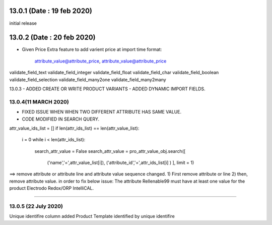 13.0.1 (Date : 19 feb 2020)
----------------------------
initial release

13.0.2 (Date : 20 feb 2020)
----------------------------
- Given Price Extra feature to add varient price at import time
  format:
  		attribute_value@attribute_price, attribute_value@attribute_price
  		
validate_field_text
validate_field_integer
validate_field_float
validate_field_char
validate_field_boolean
validate_field_selection
validate_field_many2one
validate_field_many2many  		

13.0.3
- ADDED CREATE OR WRITE PRODUCT VARIANTS
- ADDED DYNAMIC IMPORT FIELDS.


13.0.4(11 MARCH 2020)
=====================
- FIXED ISSUE WHEN WHEN TWO DIFFERENT ATTRIBUTE HAS SAME VALUE.
- CODE MODIFIED IN SEARCH QUERY.
attr_value_ids_list = []
if len(attr_ids_list) == len(attr_value_list):
    i = 0
    while i < len(attr_ids_list):
        search_attr_value = False
        search_attr_value = pro_attr_value_obj.search([
            ('name','=',attr_value_list[i]),
            ('attribute_id','=',attr_ids_list[i] )
            ], limit = 1)
            
            
==> remove attribute or attribute line and attribute value sequence changed.
1) First remove attribute or line 
2) then, remove attribute value.           
in order to fix below issue:
The attribute Rellenable99 must have at least one value for the product Electrodo Redox/ORP IntelliCAL.

=================================

13.0.5 (22 July 2020)
========================
Unique identifire column added Product Template identified by unique identifire






